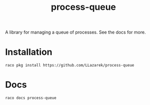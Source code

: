 #+TITLE: process-queue

A library for managing a queue of processes.
See the docs for more.

* Installation
: raco pkg install https://github.com/LLazarek/process-queue

* Docs
: raco docs process-queue

